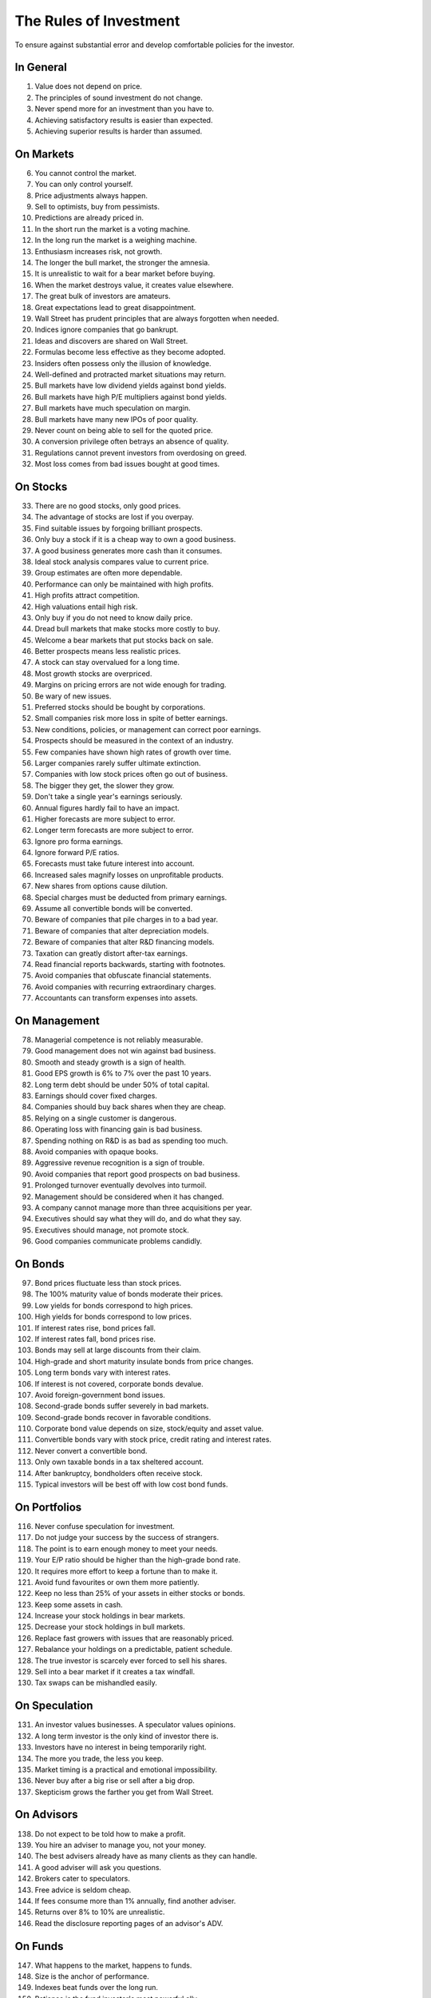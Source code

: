 The Rules of Investment
=======================

To ensure against substantial error and develop comfortable policies for the
investor.

In General
----------

1. Value does not depend on price.
#. The principles of sound investment do not change.
#. Never spend more for an investment than you have to.
#. Achieving satisfactory results is easier than expected.
#. Achieving superior results is harder than assumed.

On Markets
----------

6. You cannot control the market.
#. You can only control yourself.
#. Price adjustments always happen.
#. Sell to optimists, buy from pessimists.
#. Predictions are already priced in.
#. In the short run the market is a voting machine.
#. In the long run the market is a weighing machine.
#. Enthusiasm increases risk, not growth.
#. The longer the bull market, the stronger the amnesia.
#. It is unrealistic to wait for a bear market before buying.
#. When the market destroys value, it creates value elsewhere.
#. The great bulk of investors are amateurs.
#. Great expectations lead to great disappointment.
#. Wall Street has prudent principles that are always forgotten when needed.
#. Indices ignore companies that go bankrupt.
#. Ideas and discovers are shared on Wall Street.
#. Formulas become less effective as they become adopted.
#. Insiders often possess only the illusion of knowledge.
#. Well-defined and protracted market situations may return.
#. Bull markets have low dividend yields against bond yields.
#. Bull markets have high P/E multipliers against bond yields.
#. Bull markets have much speculation on margin.
#. Bull markets have many new IPOs of poor quality.
#. Never count on being able to sell for the quoted price.
#. A conversion privilege often betrays an absence of quality.
#. Regulations cannot prevent investors from overdosing on greed.
#. Most loss comes from bad issues bought at good times.

On Stocks
---------

33. There are no good stocks, only good prices.
#. The advantage of stocks are lost if you overpay.
#. Find suitable issues by forgoing brilliant prospects.
#. Only buy a stock if it is a cheap way to own a good business.
#. A good business generates more cash than it consumes.
#. Ideal stock analysis compares value to current price.
#. Group estimates are often more dependable.
#. Performance can only be maintained with high profits.
#. High profits attract competition.
#. High valuations entail high risk.
#. Only buy if you do not need to know daily price.
#. Dread bull markets that make stocks more costly to buy.
#. Welcome a bear markets that put stocks back on sale.
#. Better prospects means less realistic prices.
#. A stock can stay overvalued for a long time.
#. Most growth stocks are overpriced.
#. Margins on pricing errors are not wide enough for trading.
#. Be wary of new issues.
#. Preferred stocks should be bought by corporations.
#. Small companies risk more loss in spite of better earnings.
#. New conditions, policies, or management can correct poor earnings.
#. Prospects should be measured in the context of an industry.
#. Few companies have shown high rates of growth over time.
#. Larger companies rarely suffer ultimate extinction.
#. Companies with low stock prices often go out of business.
#. The bigger they get, the slower they grow.
#. Don't take a single year's earnings seriously.
#. Annual figures hardly fail to have an impact.
#. Higher forecasts are more subject to error.
#. Longer term forecasts are more subject to error.
#. Ignore pro forma earnings.
#. Ignore forward P/E ratios.
#. Forecasts must take future interest into account.
#. Increased sales magnify losses on unprofitable products.
#. New shares from options cause dilution.
#. Special charges must be deducted from primary earnings.
#. Assume all convertible bonds will be converted.
#. Beware of companies that pile charges in to a bad year.
#. Beware of companies that alter depreciation models.
#. Beware of companies that alter R&D financing models.
#. Taxation can greatly distort after-tax earnings.
#. Read financial reports backwards, starting with footnotes.
#. Avoid companies that obfuscate financial statements.
#. Avoid companies with recurring extraordinary charges.
#. Accountants can transform expenses into assets.

On Management
-------------

78. Managerial competence is not reliably measurable.
#. Good management does not win against bad business.
#. Smooth and steady growth is a sign of health.
#. Good EPS growth is 6% to 7% over the past 10 years.
#. Long term debt should be under 50% of total capital.
#. Earnings should cover fixed charges.
#. Companies should buy back shares when they are cheap.
#. Relying on a single customer is dangerous.
#. Operating loss with financing gain is bad business.
#. Spending nothing on R&D is as bad as spending too much.
#. Avoid companies with opaque books.
#. Aggressive revenue recognition is a sign of trouble.
#. Avoid companies that report good prospects on bad business.
#. Prolonged turnover eventually devolves into turmoil.
#. Management should be considered when it has changed.
#. A company cannot manage more than three acquisitions per year.
#. Executives should say what they will do, and do what they say.
#. Executives should manage, not promote stock.
#. Good companies communicate problems candidly.

On Bonds
--------

97. Bond prices fluctuate less than stock prices.
#. The 100% maturity value of bonds moderate their prices.
#. Low yields for bonds correspond to high prices.
#. High yields for bonds correspond to low prices.
#. If interest rates rise, bond prices fall.
#. If interest rates fall, bond prices rise.
#. Bonds may sell at large discounts from their claim.
#. High-grade and short maturity insulate bonds from price changes.
#. Long term bonds vary with interest rates.
#. If interest is not covered, corporate bonds devalue.
#. Avoid foreign-government bond issues.
#. Second-grade bonds suffer severely in bad markets.
#. Second-grade bonds recover in favorable conditions.
#. Corporate bond value depends on size, stock/equity and asset value.
#. Convertible bonds vary with stock price, credit rating and interest rates.
#. Never convert a convertible bond.
#. Only own taxable bonds in a tax sheltered account.
#. After bankruptcy, bondholders often receive stock.
#. Typical investors will be best off with low cost bond funds.

On Portfolios
-------------

116. Never confuse speculation for investment.
#. Do not judge your success by the success of strangers.
#. The point is to earn enough money to meet your needs.
#. Your E/P ratio should be higher than the high-grade bond rate.
#. It requires more effort to keep a fortune than to make it.
#. Avoid fund favourites or own them more patiently.
#. Keep no less than 25% of your assets in either stocks or bonds.
#. Keep some assets in cash.
#. Increase your stock holdings in bear markets.
#. Decrease your stock holdings in bull markets.
#. Replace fast growers with issues that are reasonably priced.
#. Rebalance your holdings on a predictable, patient schedule.
#. The true investor is scarcely ever forced to sell his shares.
#. Sell into a bear market if it creates a tax windfall.
#. Tax swaps can be mishandled easily.

On Speculation
--------------

131. An investor values businesses. A speculator values opinions.
#. A long term investor is the only kind of investor there is.
#. Investors have no interest in being temporarily right.
#. The more you trade, the less you keep.
#. Market timing is a practical and emotional impossibility.
#. Never buy after a big rise or sell after a big drop.
#. Skepticism grows the farther you get from Wall Street.

On Advisors
-----------

138. Do not expect to be told how to make a profit.
#. You hire an adviser to manage you, not your money.
#. The best advisers already have as many clients as they can handle.
#. A good adviser will ask you questions.
#. Brokers cater to speculators.
#. Free advice is seldom cheap.
#. If fees consume more than 1% annually, find another adviser.
#. Returns over 8% to 10% are unrealistic.
#. Read the disclosure reporting pages of an advisor's ADV.

On Funds
--------

147. What happens to the market, happens to funds.
#. Size is the anchor of performance.
#. Indexes beat funds over the long run.
#. Patience is the fund investor's most powerful ally.
#. For the skilled, wide diversification is foolish.
#. For the average, not diversifying is foolish.
#. Look at a funds expenses, risk, reputation, and performance in that order.
#. You lose the money you pay as fees.
#. It costs more to trade in large blocks than in small ones.
#. Good funds don't want your money.
#. Good funds are owned by their managers.
#. Strong funds are specialized, limited and not actively sold.
#. Closed-end shares are obtainable at less than asset value.
#. Fast growing funds are left with nothing to buy.
#. If you can't bear a funds worst performance, don't own it.
#. Spectacular results may indicate undue risk.
#. Average fund performance rarely covers cost.
#. Buying funds on past performance alone is foolish.
#. Bright, young people have always promised miracles.
#. Someone has to sell the funds you cash.
#. Volatile funds are likely to stay volatile.
#. Good managers migrate between funds.

On Inflation
------------

169. Inflation is one of your worst enemies.
#. Measure success by how much you keep after inflation.
#. Precious metals outpace inflation.
#. Stocks protect against inflation.
#. Stocks do not guard against high inflation.
#. Bonds guard from principal loss and deflation.

On Defensive Investment
-----------------------

175. The safest investments do not rely on prediction.
#. Emphasize diversification over individual selection.
#. "I don't know and I don't care" is a powerful position.
#. Safety resides in earning power.
#. Uniform purchases of stock is a sound defensive strategy.
#. The majority of investors should be defensive.
#. For most, selecting stocks is unnecessary and inadvisable.
#. Defensive investment is emotionally taxing.
#. Never buy into a lawsuit.
#. Defensive companies are large, prominent, and conservatively financed.
#. Defensive investors limit price paid for average earnings.
#. Current assets should be at least twice liabilities.
#. Long term debt should not exceed net current assets.
#. Require earnings for the common in each of the past ten years.
#. Require an uninterrupted 20 year dividend record.
#. Require a 1/3 per-share earnings increase over ten years.
#. Require prices less than 15 times average three year earnings.
#. Require prices less than 1.5 times book value.

On Enterprising Investment
--------------------------

193. Enterprising strategies start from a defensive base.
#. Selections must meet rational tests of soundness.
#. The enterprising should only buy bargains.
#. Investment is a profession for the enterprising.
#. Be enterprising or defensive. You cannot be both.
#. Merger arbitrage is inappropriate for individuals.
#. Lawsuits can create bargains.
#. Enterprising investment is intellectually taxing.
#. Small companies may be safe if bought in groups.
#. Smaller issues are overvalued in bull markets.
#. Smaller issues suffer big declines.
#. Smaller issues have delayed recoveries.
#. The cost of trading low-priced stocks can be very high.
#. A bargain is less than 66% of the value.
#. Require cheap stock assets at least 1.5 times liabilities.
#. Require no deficit on cheap stocks in the last five years.
#. Require Cheap stock prices less than 120% of tangible assets.
#. Favor firms that limit options to roughly 3% of shares.

On Decision Making
------------------

211. The secret of sound investment is a large margin of safety.
#. A margin of safety does not guarantee profit; it protects from loss.
#. No one can predict the future.
#. You can never eliminate the risk of being wrong.
#. You can only predict something that is predictable.
#. Hindsight profits are missed opportunities. Ignore them.
#. Nothing important recurs exactly.
#. Extreme movements result from events that cannot not be foreseen.
#. A wise man expects exactness that the subject permits.
#. In uncertain conditions, consequences dominate the probabilities.
#. Familiarity breeds complacency.
#. People always cling to their prejudices.
#. Decisions are based on the experience of a year, not a lifetime.
#. Loss is twice as memorable as gain.
#. Act on reasonable conclusions from evidence, though others may differ.
#. Losing money is an inevitable part of investing.
#. Mathematics is prevalent where it is least reliable.
#. The fool confuses effort for knowledge.
#. Study is the only defence against risk.
#. If a formula works today, it will not work tomorrow.
#. When you pay a premium, you depend on the market for validation.
#. Ignore the current price, or turn an advantage into a disadvantage.
#. Do not accept promises in exchange for value.
#. If I am buying, someone else is selling.
#. If I am selling, someone else is buying.
#. This too shall pass.
